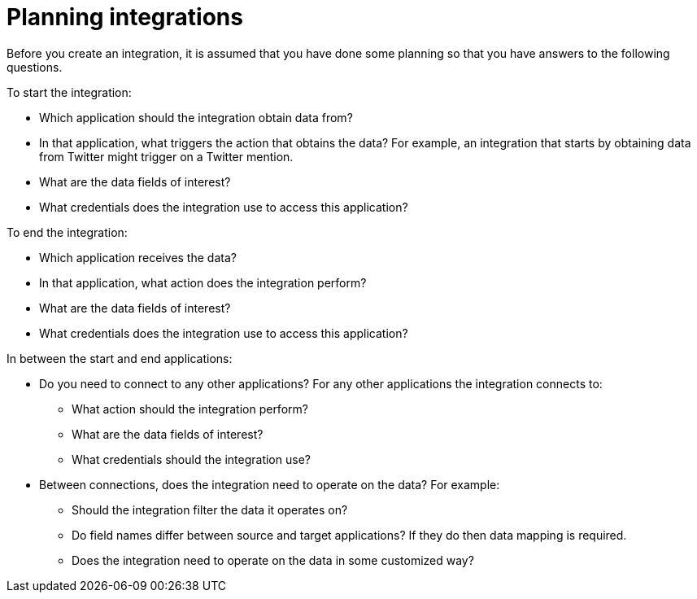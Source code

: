 [id='planning']
= Planning integrations

Before you create an integration, it is assumed that you have done
some planning so that you have answers to the following questions.

To start the integration:

* Which application should the integration obtain data from?
* In that application, what triggers the action that obtains the data?
For example, an integration that starts by obtaining data from 
Twitter might trigger on a Twitter mention. 
* What are the data fields of interest?
* What credentials does the integration use to access this application?

To end the integration:

* Which application receives the data?
* In that application, what action does the integration perform?
* What are the data fields of interest?
* What credentials does the integration use to access this application?

In between the start and end applications:

* Do you need to connect to any other applications? For any other
applications the integration connects to:
+
** What action should the integration perform?
** What are the data fields of interest?
** What credentials should the integration use?

* Between connections, does the integration need to operate on the data?
For example:
+
** Should the integration filter the data it operates on?
** Do field names differ between source and target applications? If they
do then data mapping is required.
** Does the integration need to operate on the data in some customized way?
